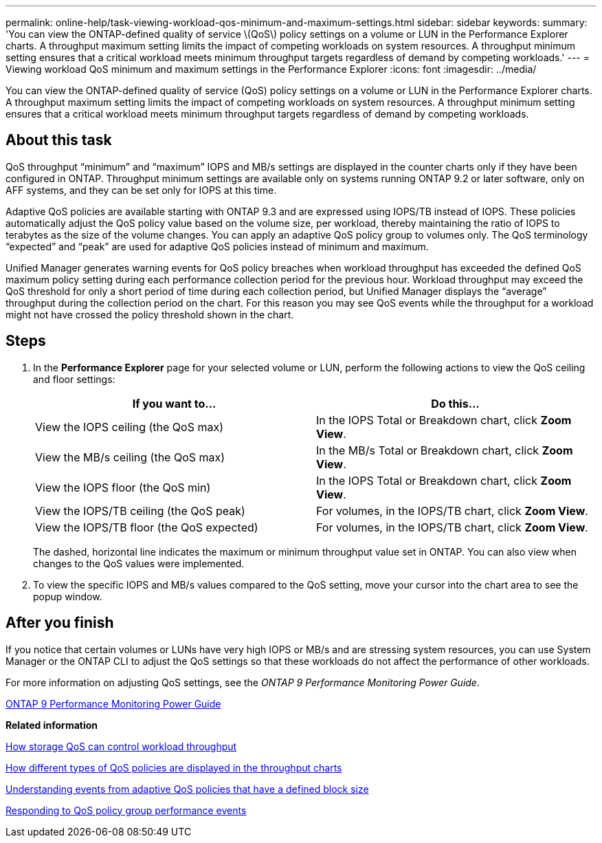 ---
permalink: online-help/task-viewing-workload-qos-minimum-and-maximum-settings.html
sidebar: sidebar
keywords: 
summary: 'You can view the ONTAP-defined quality of service \(QoS\) policy settings on a volume or LUN in the Performance Explorer charts. A throughput maximum setting limits the impact of competing workloads on system resources. A throughput minimum setting ensures that a critical workload meets minimum throughput targets regardless of demand by competing workloads.'
---
= Viewing workload QoS minimum and maximum settings in the Performance Explorer
:icons: font
:imagesdir: ../media/

[.lead]
You can view the ONTAP-defined quality of service (QoS) policy settings on a volume or LUN in the Performance Explorer charts. A throughput maximum setting limits the impact of competing workloads on system resources. A throughput minimum setting ensures that a critical workload meets minimum throughput targets regardless of demand by competing workloads.

== About this task

QoS throughput "`minimum`" and "`maximum`" IOPS and MB/s settings are displayed in the counter charts only if they have been configured in ONTAP. Throughput minimum settings are available only on systems running ONTAP 9.2 or later software, only on AFF systems, and they can be set only for IOPS at this time.

Adaptive QoS policies are available starting with ONTAP 9.3 and are expressed using IOPS/TB instead of IOPS. These policies automatically adjust the QoS policy value based on the volume size, per workload, thereby maintaining the ratio of IOPS to terabytes as the size of the volume changes. You can apply an adaptive QoS policy group to volumes only. The QoS terminology "`expected`" and "`peak`" are used for adaptive QoS policies instead of minimum and maximum.

Unified Manager generates warning events for QoS policy breaches when workload throughput has exceeded the defined QoS maximum policy setting during each performance collection period for the previous hour. Workload throughput may exceed the QoS threshold for only a short period of time during each collection period, but Unified Manager displays the "`average`" throughput during the collection period on the chart. For this reason you may see QoS events while the throughput for a workload might not have crossed the policy threshold shown in the chart.

== Steps

. In the *Performance Explorer* page for your selected volume or LUN, perform the following actions to view the QoS ceiling and floor settings:
+
[options="header"]
|===
| If you want to...| Do this...
a|
View the IOPS ceiling (the QoS max)
a|
In the IOPS Total or Breakdown chart, click *Zoom View*.
a|
View the MB/s ceiling (the QoS max)
a|
In the MB/s Total or Breakdown chart, click *Zoom View*.
a|
View the IOPS floor (the QoS min)
a|
In the IOPS Total or Breakdown chart, click *Zoom View*.
a|
View the IOPS/TB ceiling (the QoS peak)
a|
For volumes, in the IOPS/TB chart, click *Zoom View*.
a|
View the IOPS/TB floor (the QoS expected)
a|
For volumes, in the IOPS/TB chart, click *Zoom View*.
|===
The dashed, horizontal line indicates the maximum or minimum throughput value set in ONTAP. You can also view when changes to the QoS values were implemented.

. To view the specific IOPS and MB/s values compared to the QoS setting, move your cursor into the chart area to see the popup window.

== After you finish

If you notice that certain volumes or LUNs have very high IOPS or MB/s and are stressing system resources, you can use System Manager or the ONTAP CLI to adjust the QoS settings so that these workloads do not affect the performance of other workloads.

For more information on adjusting QoS settings, see the _ONTAP 9 Performance Monitoring Power Guide_.

http://docs.netapp.com/ontap-9/topic/com.netapp.doc.pow-perf-mon/home.html[ONTAP 9 Performance Monitoring Power Guide]

*Related information*

xref:concept-how-storage-qos-can-control-workload-throughput.adoc[How storage QoS can control workload throughput]

xref:concept-how-qos-policies-are-displayed-in-the-throughput-charts.adoc[How different types of QoS policies are displayed in the throughput charts]

xref:concept-understanding-events-from-adaptive-qos-policies-that-have-a-defined-block-size.adoc[Understanding events from adaptive QoS policies that have a defined block size]

xref:task-responding-to-a-system-defined-qos-policy-group-performance-event.adoc[Responding to QoS policy group performance events]
